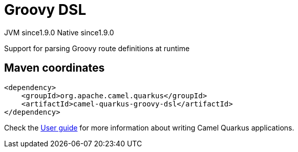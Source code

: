 // Do not edit directly!
// This file was generated by camel-quarkus-maven-plugin:update-extension-doc-page
= Groovy DSL
:cq-artifact-id: camel-quarkus-groovy-dsl
:cq-native-supported: true
:cq-status: Stable
:cq-description: Support for parsing Groovy route definitions at runtime
:cq-deprecated: false
:cq-jvm-since: 1.9.0
:cq-native-since: 1.9.0

[.badges]
[.badge-key]##JVM since##[.badge-supported]##1.9.0## [.badge-key]##Native since##[.badge-supported]##1.9.0##

Support for parsing Groovy route definitions at runtime

== Maven coordinates

[source,xml]
----
<dependency>
    <groupId>org.apache.camel.quarkus</groupId>
    <artifactId>camel-quarkus-groovy-dsl</artifactId>
</dependency>
----

Check the xref:user-guide/index.adoc[User guide] for more information about writing Camel Quarkus applications.
